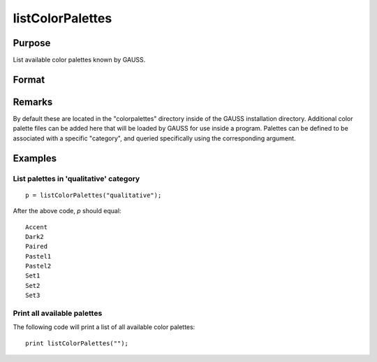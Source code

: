 
listColorPalettes
==============================================

Purpose
----------------
List available color palettes known by GAUSS. 

Format
----------------
.. function:: listColorPalettes(category)

    :param category: List only color palettes that are defined as being part of the specified category. 
        Some palettes do not have categories.

        Valid categories include:
        
        - ``""`` (list all available palettes)
        - ``"diverging"``
        - ``"qualitative"``
        - ``"sequential"``

    :type category: string

    :returns: palettes (*string array*) containing color palette names.

Remarks
-------

By default these are located in the "colorpalettes" directory inside of
the GAUSS installation directory. Additional color palette files can be
added here that will be loaded by GAUSS for use inside a program.
Palettes can be defined to be associated with a specific "category", and
queried specifically using the corresponding argument.

Examples
----------------

List palettes in 'qualitative' category
+++++++++++++++++++++++++++++++++++++++

::

    p = listColorPalettes("qualitative");

After the above code, *p* should equal:

::

     Accent 
     Dark2 
     Paired 
     Pastel1 
     Pastel2 
     Set1 
     Set2 
     Set3

Print all available palettes
++++++++++++++++++++++++++++

The following code will print a list of all available color palettes:

::

    print listColorPalettes("");

.. seealso:: Functions :func:`getColorPalette`, :func:`getHSLPalette`, :func:`getHSLuvPalette`, :func:`blendColorPalette`

